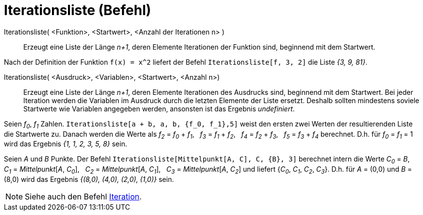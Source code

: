 = Iterationsliste (Befehl)
:page-en: commands/IterationList
ifdef::env-github[:imagesdir: /de/modules/ROOT/assets/images]

Iterationsliste( <Funktion>, <Startwert>, <Anzahl der Iterationen n> )::
  Erzeugt eine Liste der Länge _n+1_, deren Elemente Iterationen der Funktion sind, beginnend mit dem Startwert.

[EXAMPLE]
====

Nach der Definition der Funktion `++f(x) = x^2++` liefert der Befehl `++Iterationsliste[f, 3, 2]++` die Liste _{3, 9,
81}_.

====

Iterationsliste( <Ausdruck>, <Variablen>, <Startwert>, <Anzahl n>)::
  Erzeugt eine Liste der Länge _n+1_, deren Elemente Iterationen des Ausdrucks sind, beginnend mit dem Startwert. Bei
  jeder Iteration werden die Variablen im Ausdruck durch die letzten Elemente der Liste ersetzt. Deshalb sollten
  mindestens soviele Startwerte wie Variablen angegeben werden, ansonsten ist das Ergebnis _undefiniert_.

[EXAMPLE]
====

Seien _f~0~_, _f~1~_ Zahlen. `++Iterationsliste[a + b, a, b, {f_0, f_1},5]++` weist den ersten zwei Werten der
resultierenden Liste die Startwerte zu. Danach werden die Werte als _f~2~_ = _f~0~_ + _f~1~_,   _f~3~_ =
_f~1~_ + _f~2~_,   _f~4~_ = _f~2~_ + _f~3~_,   _f~5~_ = _f~3~_ + _f~4~_ berechnet. D.h. für _f~0~_ =
_f~1~_ = 1 wird das Ergebnis _{1, 1, 2, 3, 5, 8}_ sein.

====

[EXAMPLE]
====

Seien _A_ und _B_ Punkte. Der Befehl `++Iterationsliste[Mittelpunkt[A, C], C, {B}, 3]++` berechnet intern die Werte
_C~0~_ = _B_,   _C~1~_ = _Mittelpunkt_[_A_, _C~0~_],   _C~2~_ = _Mittelpunkt_[_A_, _C~1~_],   _C~3~_ =
_Mittelpunkt_[_A_, _C~2~_] und liefert {_C~0~_, _C~1~_, _C~2~_, _C~3~_}. D.h. für _A_ = (0,0) und _B_ = (8,0)
wird das Ergebnis _{(8,0), (4,0), (2,0), (1,0)}_ sein.

====

[NOTE]
====

Siehe auch den Befehl xref:/commands/Iteration.adoc[Iteration].

====
